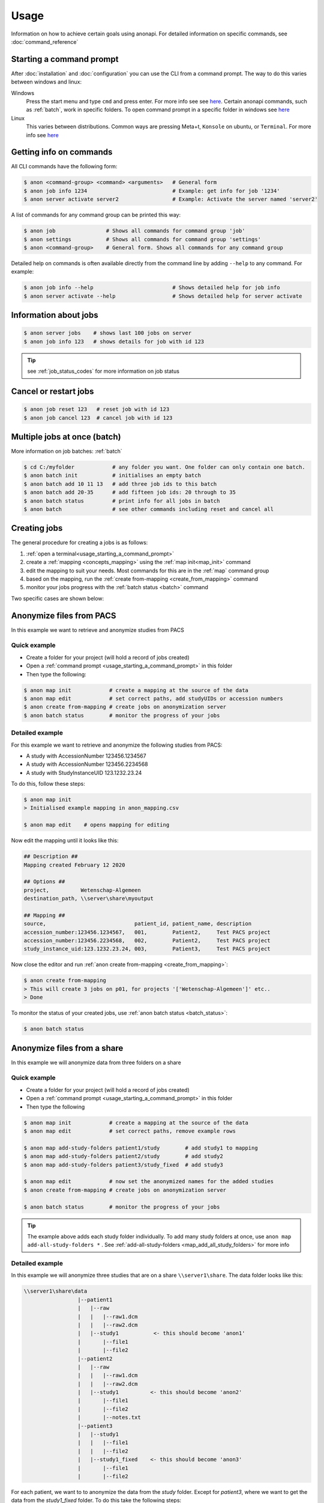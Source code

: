 .. _usage:

=====
Usage
=====

Information on how to achieve certain goals using anonapi. For detailed information on specific commands, see :doc:`command_reference`

.. _usage_starting_a_command_prompt:

Starting a command prompt
=========================
After :doc:`installation` and :doc:`configuration` you can use the CLI from a command prompt. The way to do this varies
between windows and linux:

Windows
    Press the start menu and type ``cmd`` and press enter. For more info see
    see `here <https://www.lifewire.com/how-to-open-command-prompt-2618089>`_. Certain anonapi commands, such as
    :ref:`batch`, work in specific folders. To open command prompt in a specific folder in windows see `here
    <https://helpdeskgeek.com/how-to/open-command-prompt-folder-windows-explorer/>`_

Linux
    This varies between distributions. Common ways are pressing Meta+t, ``Konsole`` on ubuntu, or ``Terminal``. For more info see
    `here <https://www.howtogeek.com/140679/beginner-geek-how-to-start-using-the-linux-terminal/>`_

.. _getting_info_on_commands:

Getting info on commands
========================
All CLI commands have the following form:

.. code-block:: console

    $ anon <command-group> <command> <arguments>   # General form
    $ anon job info 1234                           # Example: get info for job '1234'
    $ anon server activate server2                 # Example: Activate the server named 'server2'

A list of commands for any command group can be printed this way:

.. code-block:: console

    $ anon job                # Shows all commands for command group 'job'
    $ anon settings           # Shows all commands for command group 'settings'
    $ anon <command-group>    # General form. Shows all commands for any command group

Detailed help on commands is often available directly from the command line by adding ``--help`` to any command. For example:

.. code-block:: console

    $ anon job info --help                         # Shows detailed help for job info
    $ anon server activate --help                  # Shows detailed help for server activate



.. _information_about_jobs:

Information about jobs
======================

.. code-block:: console

    $ anon server jobs    # shows last 100 jobs on server
    $ anon job info 123   # shows details for job with id 123

.. tip:: see :ref:`job_status_codes` for more information on job status


.. _cancel_or_restart_jobs:

Cancel or restart jobs
======================

.. code-block:: console

    $ anon job reset 123   # reset job with id 123
    $ anon job cancel 123  # cancel job with id 123


Multiple jobs at once (batch)
=============================

More information on job batches: :ref:`batch`

.. code-block:: console

    $ cd C:/myfolder            # any folder you want. One folder can only contain one batch.
    $ anon batch init           # initialises an empty batch
    $ anon batch add 10 11 13   # add three job ids to this batch
    $ anon batch add 20-35      # add fifteen job ids: 20 through to 35
    $ anon batch status         # print info for all jobs in batch
    $ anon batch                # see other commands including reset and cancel all


Creating jobs
=============

The general procedure for creating a jobs is as follows:

#. :ref:`open a terminal<usage_starting_a_command_prompt>`
#. create a :ref:`mapping <concepts_mapping>` using the :ref:`map init<map_init>` command
#. edit the mapping to suit your needs. Most commands for this are in the :ref:`map` command group
#. based on the mapping, run the :ref:`create from-mapping <create_from_mapping>` command
#. monitor your jobs progress with the :ref:`batch status <batch>` command

Two specific cases are shown below:

.. _anonymize_files_from_pacs:

Anonymize files from PACS
=========================
In this example we want to retrieve and anonymize studies from PACS

Quick example
-------------

* Create a folder for your project (will hold a record of jobs created)
* Open a :ref:`command prompt <usage_starting_a_command_prompt>` in this folder
* Then type the following:

.. code-block:: console

    $ anon map init            # create a mapping at the source of the data
    $ anon map edit            # set correct paths, add studyUIDs or accession numbers
    $ anon create from-mapping # create jobs on anonymization server
    $ anon batch status        # monitor the progress of your jobs



Detailed example
----------------
For this example we want to retrieve and anonymize the following studies from PACS:

* A study with AccessionNumber 123456.1234567
* A study with AccessionNumber 123456.2234568
* A study with StudyInstanceUID 123.1232.23.24

To do this, follow these steps:

.. code-block:: console

    $ anon map init
    > Initialised example mapping in anon_mapping.csv

    $ anon map edit    # opens mapping for editing

Now edit the mapping until it looks like this:

.. code-block:: text

    ## Description ##
    Mapping created February 12 2020

    ## Options ##
    project,          Wetenschap-Algemeen
    destination_path, \\server\share\myoutput

    ## Mapping ##
    source,                            patient_id, patient_name, description
    accession_number:123456.1234567,   001,        Patient2,     Test PACS project
    accession_number:123456.2234568,   002,        Patient2,     Test PACS project
    study_instance_uid:123.1232.23.24, 003,        Patient3,     Test PACS project

Now close the editor and run :ref:`anon create from-mapping <create_from_mapping>`:

.. code-block:: console

    $ anon create from-mapping
    > This will create 3 jobs on p01, for projects '['Wetenschap-Algemeen']' etc..
    > Done

To monitor the status of your created jobs, use :ref:`anon batch status <batch_status>`:

.. code-block:: console

    $ anon batch status


.. _anonymize_files_from_share:

Anonymize files from a share
============================
In this example we will anonymize data from three folders on a share

Quick example
-------------

* Create a folder for your project (will hold a record of jobs created)
* Open a :ref:`command prompt <usage_starting_a_command_prompt>` in this folder
* Then type the following

.. code-block:: console

    $ anon map init            # create a mapping at the source of the data
    $ anon map edit            # set correct paths, remove example rows

    $ anon map add-study-folders patient1/study        # add study1 to mapping
    $ anon map add-study-folders patient2/study        # add study2
    $ anon map add-study-folders patient3/study_fixed  # add study3

    $ anon map edit            # now set the anonymized names for the added studies
    $ anon create from-mapping # create jobs on anonymization server

    $ anon batch status        # monitor the progress of your jobs


.. tip::
    The example above adds each study folder individually. To add many study folders at once, use
    ``anon map add-all-study-folders *`` . See :ref:`add-all-study-folders <map_add_all_study_folders>` for more info


Detailed example
----------------
In this example we will anonymize three studies that are on a share ``\\server1\share``. The data folder looks like this:

.. code-block:: text

    \\server1\share\data
                     |--patient1
                     |   |--raw
                     |   |   |--raw1.dcm
                     |   |   |--raw2.dcm
                     |   |--study1           <- this should become 'anon1'
                     |       |--file1
                     |       |--file2
                     |--patient2
                     |   |--raw
                     |   |   |--raw1.dcm
                     |   |   |--raw2.dcm
                     |   |--study1          <- this should become 'anon2'
                     |       |--file1
                     |       |--file2
                     |       |--notes.txt
                     |--patient3
                     |   |--study1
                     |   |   |--file1
                     |   |   |--file2
                     |   |--study1_fixed    <- this should become 'anon3'
                     |       |--file1
                     |       |--file2


For each patient, we want to to anonymize the data from the `study` folder. Except for `patient3`, where we want to get
the data from the `study1_fixed` folder. To do this take the following steps:

.. code-block:: console

    $ cd \\server\share\data   # Or use a drive letter or mount. Will be made UNC later
    $ anon map init            # create a mapping at the source of the data
    $ anon map edit            # opens mapping for editing


The mapping needs to be edited in two ways:

* the `root_source_path` parameter needs to be changed into a :ref:`UNC path<concepts_unc_paths>` for the anonymization
  server to be able to find the data.
    .. tip::

        To find out the UNC path for a windows drive letter or a linux mount, see :ref:`concepts_finding_a_unc_path`

* initially the mapping contains several rows with example data. These can be removed
* The `destination_path` parameter will probably need to be changed

After making these changes, the mapping file should look like this:

.. code-block:: text

    ## Description ##
    Mapping created February 12 2020

    ## Options ##
    root_source_path  \\server\share\data           <= changed
    project,          Wetenschap-Algemeen
    destination_path, \\server\share\myoutput       <= changed

    ## Mapping ##
    source,                            patient_id, patient_name, description
    < removed all example rows here >

Now we will add each of the studies we want to anonymize. Make sure you close the editor before doing this:

.. code-block:: console

    $ anon map add-study-folders patient1/study
    $ anon map add-study-folders patient2/study
    $ anon map add-study-folders patient3/study_fixed

All DICOM files in these folders have now been selected and added as rows in the mapping. Now edit the rows to suit your
needs, setting the patient ID and name you want.

.. code-block:: text

    $ anon map edit                 # edit patientID, name etc. Save
    $ anon create from-mapping      # create anonymization jobs



